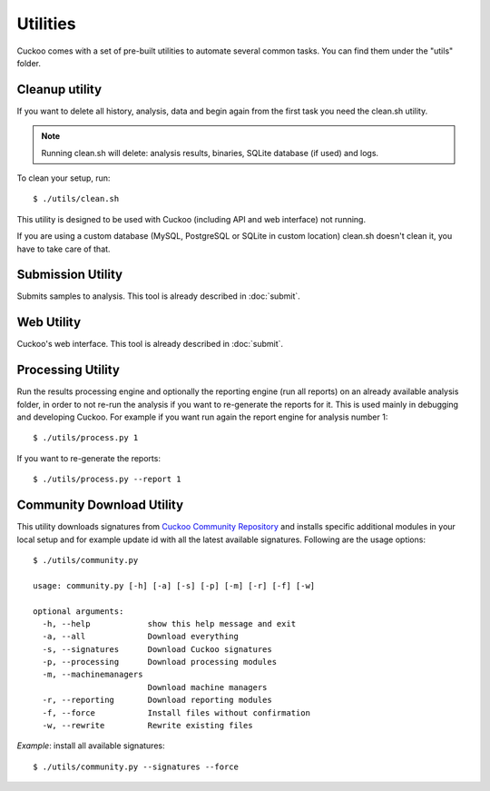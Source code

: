 =========
Utilities
=========

Cuckoo comes with a set of pre-built utilities to automate several common
tasks.
You can find them under the "utils" folder.

Cleanup utility
===============

If you want to delete all history, analysis, data and begin again from the first
task you need the clean.sh utility.

.. note::

    Running clean.sh will delete: analysis results, binaries, SQLite database (if used) and logs.

To clean your setup, run::

    $ ./utils/clean.sh

This utility is designed to be used with Cuckoo (including API and web interface)
not running.

If you are using a custom database (MySQL, PostgreSQL or SQLite in custom
location) clean.sh doesn't clean it, you have to take care of that.

Submission Utility
==================

Submits samples to analysis. This tool is already described in :doc:`submit`.

Web Utility
===========

Cuckoo's web interface. This tool is already described in :doc:`submit`.

Processing Utility
==================

Run the results processing engine and optionally the reporting engine (run 
all reports) on an already available analysis folder, in order to not re-run
the analysis if you want to re-generate the reports for it.
This is used mainly in debugging and developing Cuckoo.
For example if you want run again the report engine for analysis number 1::

    $ ./utils/process.py 1

If you want to re-generate the reports::

    $ ./utils/process.py --report 1

Community Download Utility
==========================

This utility downloads signatures from `Cuckoo Community Repository`_ and installs
specific additional modules in your local setup and for example update id with
all the latest available signatures.
Following are the usage options::

    $ ./utils/community.py

    usage: community.py [-h] [-a] [-s] [-p] [-m] [-r] [-f] [-w]

    optional arguments:
      -h, --help            show this help message and exit
      -a, --all             Download everything
      -s, --signatures      Download Cuckoo signatures
      -p, --processing      Download processing modules
      -m, --machinemanagers
                            Download machine managers
      -r, --reporting       Download reporting modules
      -f, --force           Install files without confirmation
      -w, --rewrite         Rewrite existing files

*Example*: install all available signatures::

  $ ./utils/community.py --signatures --force

.. _`Cuckoo Community Repository`: https://github.com/cuckoobox/community
